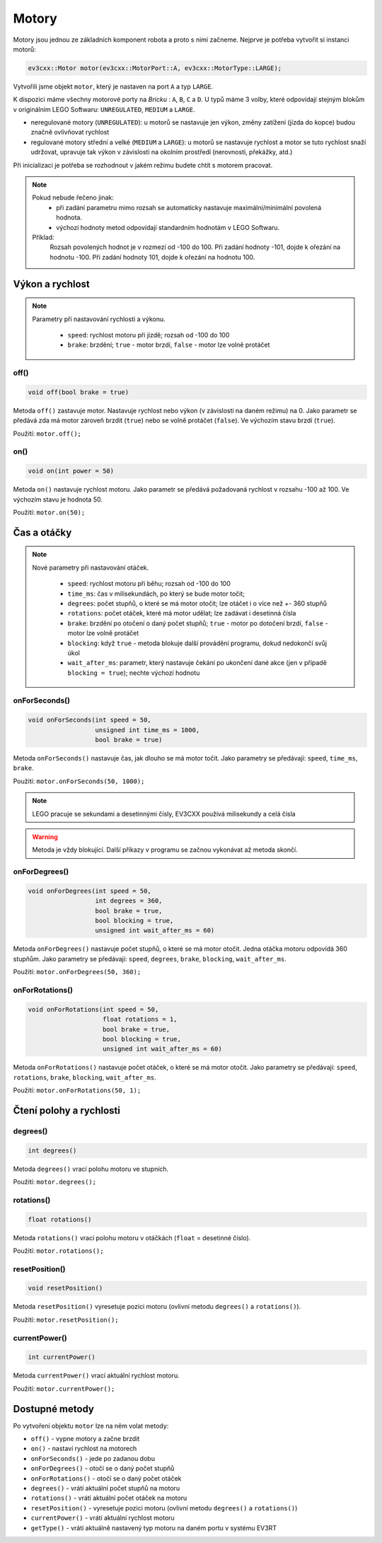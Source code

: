 Motory
====================

Motory jsou jednou ze základních komponent robota a proto s nimi začneme. 
Nejprve je potřeba vytvořit si instanci motorů: 

.. code-block:: cpp

   ev3cxx::Motor motor(ev3cxx::MotorPort::A, ev3cxx::MotorType::LARGE);


Vytvořili jsme objekt ``motor``, který je nastaven na port ``A`` a typ ``LARGE``.

K dispozici máme všechny motorové porty na *Bricku* : ``A``, ``B``, ``C`` a ``D``. 
U typů máme 3 volby, které odpovídají stejným blokům v originálním LEGO Softwaru: ``UNREGULATED``, ``MEDIUM`` a ``LARGE``.

.. image:: images/lego-soft_motor-unregulated.png
   :width: 32%
.. image:: images/lego-soft_motor-medium.png
   :width: 32%
.. image:: images/lego-soft_motor-large.png
   :width: 32%

* neregulované motory (``UNREGULATED``): u motorů se nastavuje jen výkon, změny zatížení (jízda do kopce) budou značně ovlivňovat rychlost
* regulované motory střední a velké (``MEDIUM`` a ``LARGE``): u motorů se nastavuje rychlost a motor se tuto rychlost snaží udržovat, upravuje tak výkon v závislosti na okolním prostředí (nerovnosti, překážky, atd.)
Při inicializaci je potřeba se rozhodnout v jakém režimu budete chtít s motorem pracovat.


.. note:: Pokud nebude řečeno jinak: 
     * při zadání parametru mimo rozsah se automaticky nastavuje maximální/minimální povolená hodnota. 
     * výchozí hodnoty metod odpovídají standardním hodnotám v LEGO Softwaru. 

    Příklad: 
        Rozsah povolených hodnot je v rozmezí od -100 do 100. 
        Při zadání hodnoty -101, dojde k ořezání na hodnotu -100.
        Při zadání hodnoty 101, dojde k ořezání na hodnotu 100. 


Výkon a rychlost
*****************

.. note:: 
    Parametry při nastavování rychlosti a výkonu.

        * ``speed``: rychlost motoru při jízdě; rozsah od -100 do 100
        * ``brake``: brzdění; ``true`` - motor brzdí, ``false`` - motor lze volně protáčet

off() 
########

.. image:: images/lego-soft_motor-medium-off.png
   :height: 90px

.. code-block:: cpp
    
    void off(bool brake = true)

Metoda ``off()`` zastavuje motor. 
Nastavuje rychlost nebo výkon (v závislosti na daném režimu) na 0. 
Jako parametr se předává zda má motor zároveň brzdit (``true``) nebo se volně protáčet (``false``). 
Ve výchozím stavu brzdí (``true``). 

Použití: ``motor.off();``


on()
########

.. image:: images/lego-soft_motor-medium.png
   :height: 90px

.. code-block:: cpp
    
    void on(int power = 50)

Metoda ``on()`` nastavuje rychlost motoru. 
Jako parametr se předává požadovaná rychlost v rozsahu -100 až 100.
Ve výchozím stavu je hodnota 50. 

Použití: ``motor.on(50);``

Čas a otáčky
*************

.. note:: 
    Nové parametry při nastavování otáček.

        * ``speed``: rychlost motoru při běhu; rozsah od -100 do 100
        * ``time_ms``: čas v milisekundách, po který se bude motor točit; 
        * ``degrees``: počet stupňů, o které se má motor otočit; lze otáčet i o více než +- 360 stupňů
        * ``rotations``: počet otáček, které má motor udělat; lze zadávat i desetinná čísla
        * ``brake``: brzdění po otočení o daný počet stupňů; ``true`` - motor po dotočení brzdí, ``false`` - motor lze volně protáčet
        * ``blocking``:  když ``true`` - metoda blokuje další provádění programu, dokud nedokončí svůj úkol
        * ``wait_after_ms``:  parametr, který nastavuje čekání po ukončení dané akce (jen v případě ``blocking = true``); nechte výchozí hodnotu 

onForSeconds()
################

.. image:: images/lego-soft_motor-medium-onForSeconds.png
   :height: 90px

.. code-block:: cpp
    
    void onForSeconds(int speed = 50, 
                      unsigned int time_ms = 1000, 
                      bool brake = true) 

Metoda ``onForSeconds()`` nastavuje čas, jak dlouho se má motor točit. 
Jako parametry se předávají: ``speed``, ``time_ms``, ``brake``. 

Použití: ``motor.onForSeconds(50, 1000);``

.. note:: LEGO pracuje se sekundami a desetinnými čísly, EV3CXX používá milisekundy a celá čísla

.. warning:: Metoda je vždy blokující. Další příkazy v programu se začnou vykonávat až metoda skončí.  


onForDegrees()
################

.. image:: images/lego-soft_motor-medium-onForDegrees.png
   :height: 90px

.. code-block:: cpp
    
    void onForDegrees(int speed = 50, 
                      int degrees = 360, 
                      bool brake = true, 
                      bool blocking = true, 
                      unsigned int wait_after_ms = 60)

Metoda ``onForDegrees()`` nastavuje počet stupňů, o které se má motor otočit. 
Jedna otáčka motoru odpovídá 360 stupňům. 
Jako parametry se předávají: ``speed``, ``degrees``, ``brake``, ``blocking``, ``wait_after_ms``. 

Použití: ``motor.onForDegrees(50, 360);``

onForRotations()
##################

.. image:: images/lego-soft_motor-medium-onForRotations.png
   :height: 90px

.. code-block:: cpp
    
    void onForRotations(int speed = 50, 
                        float rotations = 1, 
                        bool brake = true, 
                        bool blocking = true, 
                        unsigned int wait_after_ms = 60)

Metoda ``onForRotations()`` nastavuje počet otáček, o které se má motor otočit. 
Jako parametry se předávají: ``speed``, ``rotations``, ``brake``, ``blocking``, ``wait_after_ms``. 

Použití: ``motor.onForRotations(50, 1);``

Čtení polohy a rychlosti
**************************

degrees()
##################

.. image:: images/lego-soft_motor-degrees.png
   :height: 90px

.. code-block:: cpp
    
    int degrees()

Metoda ``degrees()`` vrací polohu motoru ve stupních.

Použití: ``motor.degrees();``


rotations()
##################

.. image:: images/lego-soft_motor-rotations.png
   :height: 90px

.. code-block:: cpp
    
    float rotations()

Metoda ``rotations()`` vrací polohu motoru v otáčkách (``float`` = desetinné číslo).

Použití: ``motor.rotations();``


resetPosition()
##################

.. image:: images/lego-soft_motor-resetPosition.png
   :height: 90px

.. code-block:: cpp
    
    void resetPosition()

Metoda ``resetPosition()`` vyresetuje pozici motoru (ovlivní metodu ``degrees()`` a ``rotations()``).

Použití: ``motor.resetPosition();``

currentPower()
##################

.. image:: images/lego-soft_motor-currentPower.png
   :height: 90px

.. code-block:: cpp
    
    int currentPower()

Metoda ``currentPower()`` vrací aktuální rychlost motoru. 

Použití: ``motor.currentPower();``


Dostupné metody
**********************

Po vytvoření objektu ``motor`` lze na něm volat metody:

* ``off()`` - vypne motory a začne brzdit
* ``on()`` - nastaví rychlost na motorech
* ``onForSeconds()`` - jede po zadanou dobu
* ``onForDegrees()`` - otočí se o daný počet stupňů
* ``onForRotations()`` - otočí se o daný počet otáček
* ``degrees()`` - vrátí aktuální počet stupňů na motoru
* ``rotations()`` - vrátí aktuální počet otáček na motoru
* ``resetPosition()`` - vyresetuje pozici motoru (ovlivní metodu ``degrees()`` a ``rotations()``)
* ``currentPower()`` - vrátí aktuální rychlost motoru
* ``getType()`` - vrátí aktuálně nastavený typ motoru na daném portu v systému EV3RT

